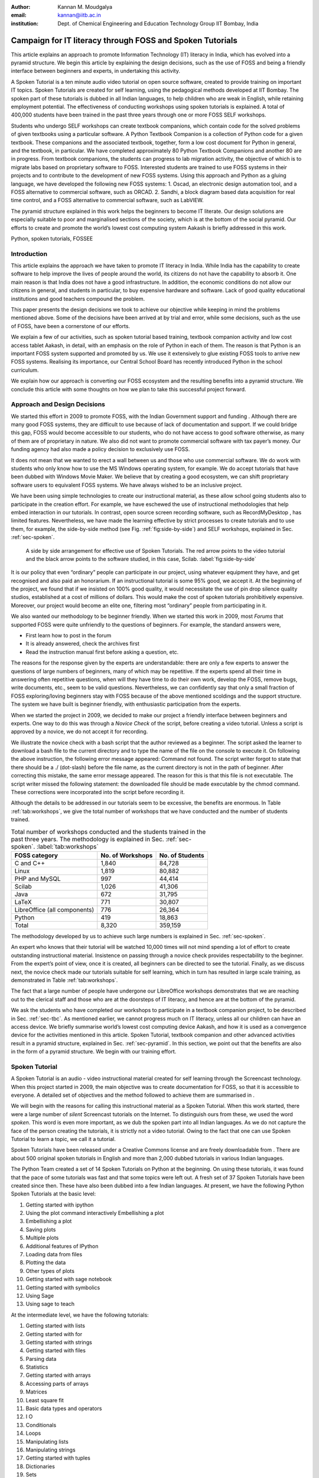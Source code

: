 :Author: Kannan M. Moudgalya
:email: kannan@iitb.ac.in
:institution: Dept. of Chemical Engineering and Education Technology Group IIT Bombay, India

================================================================
Campaign for IT literacy through FOSS and Spoken Tutorials
================================================================


.. class:: abstract

  This article explains an approach to promote Information Technology (IT)
  literacy in India, which has evolved into a pyramid structure. We begin this
  article by explaining the design decisions, such as the use of FOSS and
  being a friendly interface between beginners and experts, in undertaking
  this activity.

  A Spoken Tutorial is a ten minute audio video tutorial on open source
  software, created to provide training on important IT topics. Spoken
  Tutorials are created for self learning, using the pedagogical methods
  developed at IIT Bombay. The spoken part of these tutorials is dubbed in all
  Indian languages, to help children who are weak in English, while retaining
  employment potential. The effectiveness of conducting workshops using spoken
  tutorials is explained. A total of 400,000 students have been trained in the
  past three years through one or more FOSS SELF workshops.

  Students who undergo SELF workshops can create textbook companions, which
  contain code for the solved problems of given textbooks using a particular
  software. A Python Textbook Companion is a collection of Python code for a
  given textbook. These companions and the associated textbook, together, form
  a low cost document for Python in general, and the textbook, in particular.
  We have completed approximately 80 Python Textbook Companions and another 80
  are in progress. From textbook companions, the students can progress to lab
  migration activity, the objective of which is to migrate labs based on
  proprietary software to FOSS. Interested students are trained to use FOSS
  systems in their projects and to contribute to the development of new FOSS
  systems. Using this approach and Python as a gluing language, we have
  developed the following new FOSS systems: 1. Oscad, an electronic design
  automation tool, and a FOSS alternative to commercial software, such as
  ORCAD. 2. Sandhi, a block diagram based data acquisition for real time
  control, and a FOSS alternative to commercial software, such as LabVIEW.

  The pyramid structure explained in this work helps the beginners to become
  IT literate. Our design solutions are especially suitable to poor and
  marginalised sections of the society, which is at the bottom of the social
  pyramid. Our efforts to create and promote the world’s lowest cost computing
  system Aakash is briefly addressed in this work.

.. class:: keywords

    Python, spoken tutorials, FOSSEE

Introduction
============

This article explains the approach we have taken to promote IT literacy
in India. While India has the capability to create software to help
improve the lives of people around the world, its citizens do not have
the capability to absorb it. One main reason is that India does not have
a good infrastructure. In addition, the economic conditions do not allow
our citizens in general, and students in particular, to buy expensive
hardware and software. Lack of good quality educational institutions and
good teachers compound the problem.

This paper presents the design decisions we took to achieve our
objective while keeping in mind the problems mentioned above. Some of
the decisions have been arrived at by trial and error, while some
decisions, such as the use of FOSS, have been a cornerstone of our
efforts.

We explain a few of our activities, such as spoken tutorial based
training, textbook companion activity and low cost access tablet Aakash,
in detail, with an emphasis on the role of Python in each of them. The
reason is that Python is an important FOSS system supported and promoted
by us. We use it extensively to glue existing FOSS tools to arrive new
FOSS systems. Realising its importance, our Central School Board has
recently introduced Python in the school curriculum.

We explain how our approach is converting our FOSS ecosystem and the
resulting benefits into a pyramid structure. We conclude this article
with some thoughts on how we plan to take this successful project
forward.

Approach and Design Decisions
=============================

We started this effort in 2009 to promote FOSS, with the Indian
Government support and funding . Although there are many good FOSS
systems, they are difficult to use because of lack of documentation and
support. If we could bridge this gap, FOSS would become accessible to
our students, who do not have access to good software otherwise, as many
of them are of proprietary in nature. We also did not want to promote
commercial software with tax payer’s money. Our funding agency had also
made a policy decision to exclusively use FOSS.

It does not mean that we wanted to erect a wall between us and those who
use commercial software. We do work with students who only know how to
use the MS Windows operating system, for example. We do accept tutorials
that have been dubbed with Windows Movie Maker. We believe that by
creating a good ecosystem, we can shift proprietary software users to
equivalent FOSS systems. We have always wished to be an inclusive
project.

We have been using simple technologies to create our instructional material,
as these allow school going students also to participate in the creation
effort. For example, we have eschewed the use of instructional methodologies
that help embed interaction in our tutorials. In contrast, open source screen
recording software, such as RecordMyDesktop , has limited features.
Nevertheless, we have made the learning effective by strict processes to
create tutorials and to use them, for example, the side-by-side method (see
Fig. :ref:`fig:side-by-side`) and SELF workshops, explained in Sec.
:ref:`sec-spoken`.

.. figure:: side-by-side.jpg
   :alt: A side by side arrangement for effective use of Spoken Tutorials.

   A side by side arrangement for effective use of Spoken Tutorials. The red
   arrow points to the video tutorial and the black arrow points to the
   software studied, in this case, Scilab. :label:`fig:side-by-side`

It is our policy that even “ordinary” people can participate in our
project, using whatever equipment they have, and get recognised and also
paid an honorarium. If an instructional tutorial is some 95% good, we
accept it. At the beginning of the project, we found that if we insisted
on 100% good quality, it would necessitate the use of pin drop silence
quality studios, established at a cost of millions of dollars. This
would make the cost of spoken tutorials prohibitively expensive.
Moreover, our project would become an elite one, filtering most
“ordinary” people from participating in it.

We also wanted our methodology to be beginner friendly. When we started
this work in 2009, most *Forums* that supported FOSS were quite
unfriendly to the questions of beginners. For example, the standard
answers were,

-  First learn how to post in the forum

-  It is already answered, check the archives first

-  Read the instruction manual first before asking a question, etc.

The reasons for the response given by the experts are understandable:
there are only a few experts to answer the questions of large numbers of
beginners, many of which may be repetitive. If the experts spend all
their time in answering often repetitive questions, when will they have
time to do their own work, develop the FOSS, remove bugs, write
documents, etc., seem to be valid questions. Nevertheless, we can
confidently say that only a small fraction of FOSS exploring/loving
beginners stay with FOSS because of the above mentioned scoldings and
the support structure. The system we have built is beginner friendly,
with enthusiastic participation from the experts.

When we started the project in 2009, we decided to make our project a
friendly interface between beginners and experts. One way to do this was
through a *Novice Check* of the script, before creating a video
tutorial. Unless a script is approved by a novice, we do not accept it
for recording.

We illustrate the novice check with a bash script that the author
reviewed as a beginner. The script asked the learner to download a bash
file to the current directory and to type the name of the file on the
console to execute it. On following the above instruction, the following
error message appeared: Command not found. The script writer forgot to
state that there should be a ./ (dot-slash) before the file name, as the
current directory is not in the path of beginner. After correcting this
mistake, the same error message appeared. The reason for this is that
this file is not executable. The script writer missed the following
statement: the downloaded file should be made executable by the chmod
command. These corrections were incorporated into the script before
recording it.

Although the details to be addressed in our tutorials seem to be excessive,
the benefits are enormous. In Table :ref:`tab:workshops`, we give the total
number of workshops that we have conducted and the number of students trained.

.. table:: Total number of workshops conducted and the students trained in the past three years. The methodology is explained in Sec. :ref:`sec-spoken`. :label:`tab:workshops`

    +--------------------------------+--------------------+-------------------+
    | FOSS category                  | No. of Workshops   | No. of Students   |
    +================================+====================+===================+
    | C and C++                      | 1,840              | 84,728            |
    +--------------------------------+--------------------+-------------------+
    | Linux                          | 1,819              | 80,882            |
    +--------------------------------+--------------------+-------------------+
    | PHP and MySQL                  | 997                | 44,414            |
    +--------------------------------+--------------------+-------------------+
    | Scilab                         | 1,026              | 41,306            |
    +--------------------------------+--------------------+-------------------+
    | Java                           | 672                | 31,795            |
    +--------------------------------+--------------------+-------------------+
    | LaTeX                          | 771                | 30,807            |
    +--------------------------------+--------------------+-------------------+
    | LibreOffice (all components)   | 776                | 26,364            |
    +--------------------------------+--------------------+-------------------+
    | Python                         | 419                | 18,863            |
    +--------------------------------+--------------------+-------------------+
    | Total                          | 8,320              | 359,159           |
    +--------------------------------+--------------------+-------------------+



The methodology developed by us to achieve such large numbers is
explained in Sec. :ref:`sec-spoken`.

An expert who knows that their tutorial will be watched 10,000 times
will not mind spending a lot of effort to create outstanding
instructional material. Insistence on passing through a novice check
provides respectability to the beginner. From the expert’s point of
view, once it is created, all beginners can be directed to see the
tutorial. Finally, as we discuss next, the novice check made our
tutorials suitable for self learning, which in turn has resulted in
large scale training, as demonstrated in Table :ref:`tab:workshops`.

The fact that a large number of people have undergone our LibreOffice
workshops demonstrates that we are reaching out to the clerical staff
and those who are at the doorsteps of IT literacy, and hence are at the
bottom of the pyramid.

We ask the students who have completed our workshops to participate in a
textbook companion project, to be described in Sec. :ref:`sec-tbc`. As
mentioned earlier, we cannot progress much on IT literacy, unless all
our children can have an access device. We briefly summarise world’s
lowest cost computing device Aakash, and how it is used as a convergence
device for the activities mentioned in this article. Spoken Tutorial,
textbook companion and other advanced activities result in a pyramid
structure, explained in Sec. :ref:`sec-pyramid`. In this section, we point
out that the benefits are also in the form of a pyramid structure. We
begin with our training effort.


.. _sec-spoken:

Spoken Tutorial
================

A Spoken Tutorial is an audio - video instructional material created for
self learning through the Screencast technology. When this project
started in 2009, the main objective was to create documentation for
FOSS, so that it is accessible to everyone. A detailed set of objectives
and the method followed to achieve them are summarised in .

We will begin with the reasons for calling this instructional material
as a Spoken Tutorial. When this work started, there were a large number
of *silent* Screencast tutorials on the Internet. To distinguish ours
from these, we used the word *spoken*. This word is even more important,
as we dub the spoken part into all Indian languages. As we do not
capture the face of the person creating the tutorials, it is strictly
not a video tutorial. Owing to the fact that one can use Spoken Tutorial
to learn a topic, we call it a tutorial.

Spoken Tutorials have been released under a Creative Commons license and
are freely downloadable from . There are about 500 original spoken
tutorials in English and more than 2,000 dubbed tutorials in various
Indian languages.

The Python Team created a set of 14 Spoken Tutorials on Python at the
beginning. On using these tutorials, it was found that the pace of some
tutorials was fast and that some topics were left out. A fresh set of 37
Spoken Tutorials have been created since then. These have also been
dubbed into a few Indian languages. At present, we have the following
Python Spoken Tutorials at the basic level:

#. Getting started with ipython

#. Using the plot command interactively Embellishing a plot

#. Embellishing a plot

#. Saving plots

#. Multiple plots

#. Additional features of IPython

#. Loading data from files

#. Plotting the data

#. Other types of plots

#. Getting started with sage notebook

#. Getting started with symbolics

#. Using Sage

#. Using sage to teach

At the intermediate level, we have the following tutorials:

#. Getting started with lists

#. Getting started with for

#. Getting started with strings

#. Getting started with files

#. Parsing data

#. Statistics

#. Getting started with arrays

#. Accessing parts of arrays

#. Matrices

#. Least square fit

#. Basic data types and operators

#. I O

#. Conditionals

#. Loops

#. Manipulating lists

#. Manipulating strings

#. Getting started with tuples

#. Dictionaries

#. Sets

At the advanced level, we have the following tutorials:

#. Getting started with functions

#. Advanced features of functions

#. Using python modules

#. Writing python scripts

#. Testing and debugging

Spoken tutorials are created for self learning. The side-by-side method,
illustrated in Fig. :ref:`fig:side-by-side` is recommended for the effective
use of spoken tutorials . The learner is supposed to reproduce all the
steps demonstrated in the tutorial. To achieve this, all supplementary
material required for a tutorial are provided. We illustrate this with
the Python Spoken Tutorial, loading data from files. In
Fig. :ref:`fig:st-resources`, in the command line, cat of the file primes.txt
is demonstrated. By clicking the Code files link, shown with a red
arrow, one may download the required files. In the figure, we have shown
the window that pops up when the Code files link is clicked. This popped
up window asserts the availability of the file prime.txt and also other
files that are required for this tutorial. By clicking the link Video,
also at the second last line of this figure, one can download the
tutorial for offline use.

.. figure:: st-resources.jpg
   :alt: Resources available for a spoken tutorial.

   Resources available for a spoken tutorial explained with an example. The
   file used in the tutorial is available through the *Code files* link,
   indicated by an arrow. On clicking this link, the available code files are
   displayed in a new window. :label:`fig:st-resources`

As these are created for self learning, and are freely downloadable, one
should be able to learn from spoken tutorials directly from the website.
Nevertheless, there are many reasons why we have been conducting organised
workshops using spoken tutorials. As these are created for self learning, a
domain expert is not required to explain the use of spoken tutorials - a
volunteer can organise these workshops. Based on trial and error, we have
decided that our workshops should be of two hour duration and should be
conducted as SELF workshops, as mentioned previously. Although these workshops
are of only two hour duration, quite a bit can be learnt in a two hour
workshop. For example, by no other method can a beginner learn LaTeX topics,
such as compilation, letter writing, report writing, mathematical typesetting
and introduction to beamer, in a two hour workshop . Although no domain
experts may be available during these workshops, one may get their questions
answered through a specifically designed forum .

Most students in India do not have access to good bandwidth and hence
cannot access our web page. As a result, we need to provide the
tutorials for offline use. In the previous paragraph, we have explained
how to download a single video. To be consistent with our ethos, we have
implemented a tool that allows the creation of an image consisting of
many tutorials and downloading it for offline use. On choosing at ,
Software Training :math:`>` Download Tutorials :math:`>` Create your own
disk image, one reaches the page shown in Fig. :ref:`fig:mk-image`. Through
this shopping cart like facility, we can create an image consisting of
different FOSS families of spoken tutorials, in languages of one’s
choice. In this figure, one can see that the Python spoken tutorials in
English and Tamil have been selected and these will take up about 680
MB. One may add many more FOSS categories, in one or more languages to
the Selected Items list. Once all required tutorials are selected, one
may click the Submit button. The image consisting of all the tutorials
will be download as a zip file. On unzipping this file and opening the
index.html file contained therein in a web browser, such as Firefox, all
the selected videos can be played from the local drive. This zip file
can be copied to all computer systems that are meant to be used in a
workshop.

.. figure:: mk-image.jpg
   :alt: Automatic CD content creation facility.

   The automatic CD content creation facility, available through , by
   clicking Software Training :math:`>` Download Tutorials :math:`>`
   Create your own disk image. One can see that English and Tamil
   versions of Python tutorials are selected, with a size estimate of
   about 680 MB. :label:`fig:mk-image`

The Spoken Tutorial Team helps conduct SELF workshops . The workshops
are offered on about 20 topics, such as Python, Scilab, C, C++, Java,
LibreOffice, LaTeX, PHP, Oscad and GNU/Linux. Organisers of SELF
workshops at different institutions download the required spoken
tutorials using the facility explained through Fig. :ref:`fig:mk-image`,
install the software to learn and ensure that the computer system,
audio/video player and the head phone are in working condition. These
organised workshops create a conducive ecosystem to learn through spoken
tutorials.

During a two hour workshop, one may not learn all the tutorials. After
the workshop, the students are encouraged to download the tutorials and
to practise by themselves at their home or office. The learners can post
their difficulties, if any, on the Spoken Tutorial Forum based on the
time line of a spoken tutorial. This special forum helps even beginners
to locate previous discussions relating to spoken tutorials. An online
exam is conducted a few weeks after the workshop and the participants
who pass the exam are provided with certificates.

It is possible to get details of SELF workshops conducted by our team.
In , one can see summary details of the Python workshops that have taken
place in the state of Gujarat. One can reach this information on by
clicking the map of India, choosing Gujarat and sorting the result by
FOSS. A screenshot is given in Fig. :ref:`fig:python-workshop-info`. In this
figure, we have shown a red rectangle around a particular workshop that
took place in Surat on 12 July 2013. By clicking the lens symbol, one
can see the details of where the workshop took place, who conducted this
workshop and so on. When the number of students who attended this
workshop is shown in red (in this case, it is 51), it means that they
have given their feedback. By clicking the number in red, one may locate
the feedback given by students. A typical feedback is shown in
Fig. :ref:`fig:feedback`.

.. figure:: python-workshop-info.jpg
   :alt: Summary of Python workshops.

   Summary of Python workshops, obtained by clicking the India map in ,
   choosing Gujarat and then sorting by FOSS. :label:`fig:python-workshop-info`

.. figure:: feedback.jpg
   :alt: Feedback given by a student.

   Feedback given by a student of Shree Swami Atmanand Saraswati
   Institute of Technology, Surat, Gujarat. :label:`fig:feedback`

We present some statistics of the people who have undergone Python SELF
workshops. The number of SELF workshops conducted until now is 417,
training close to 19,000 students, with 9,300 of them being girls. It is
interesting because generally girls do not take up programming in large
numbers, here it is almost 50%. Python SELF workshops have taken place
in 23 states of India. Year wise break up of workshops is given in
Table :ref:`tab:pythonWSstat`.

.. table:: Python SELF workshops, yearly statistics :label:`tab:pythonWSstat`

    +---------+--------------------+-------------------+
    | Year    | No. of workshops   | No. of students   |
    +=========+====================+===================+
    | 2011    | 21                 | 945               |
    +---------+--------------------+-------------------+
    | 2012    | 144                | 6,562             |
    +---------+--------------------+-------------------+
    | 2013    | 116                | 4,857             |
    +---------+--------------------+-------------------+
    | 2014    | 138                | 6,499             |
    +---------+--------------------+-------------------+
    | Total   | 419                | 18,863            |
    +---------+--------------------+-------------------+


It should be pointed out that less than one half of the year is over in
2014.

The Python SELF workshops are effective. We have the following
testimonials:

    Through this workshop one can easily understand the basics of python,
    which in turn can develop an interest in one’s mind to learn more about
    python. Thank you very much for this wonderful workshop.

    Got the initiative of how to work on python that makes the programming
    comparative easy. Apart from this, graphical representation of
    mathematical formulation is quite good.

    It is a very efficient way of learning new languages as the videos seem to
    be practical and help the learning of the language along with examples.

Our website is becoming popular. Fig. :ref:`fig:yr-stat` gives details of
page views on our website. One can see that the number of page views are
doubling every year. The number of people who benefit from our work is
much higher than the numbers indicated in this figure. This is because,
there are a lot of students in India who access our material through
offline mechanisms, as explained earlier. For example, even though more
than 80,000 students have undergone SELF workshops on Linux
(Table :ref:`tab:workshops`), the largest number of times any Linux video is
seen is only about 2,500. It seems that the equivalent number of page
views on our page is at least ten times the number indicated in
Fig. :ref:`fig:yr-stat`.

.. figure:: hist-24-june-2014.jpg
   :alt: Number of page views since the beginning of this website.

   Number of page views since the beginning of this website. As
   there are many offline viewers in India, the effective number of page
   views may be considered to be at least twice these numbers. :label:`fig:yr-stat`

A student who is trained through a SELF workshop is ready to contribute
to the society. A textbook companion is the easiest way for them to
contribute and in the process also get rewarded. This is explained in
the next section.

.. _sec-tbc:

Textbook Companion Project
==========================

One of the major shortcomings of FOSS tools is the lack of
documentation. Proprietary software creators can deploy a lot of money
and other resources to develop good documentation. We explain now how we
have addressed this important issue through Textbook Companions.

We wanted to create documents for FOSS using India’s abundantly
available work force, namely, students. Unfortunately, creating a
document requires mature people. Students are good in writing programs,
not documents. We explored the possibility of addressing this by solving
the inverse problem: ask the students to write programs for existing
documents. Textbooks can be considered as good documents. After doing a
pilot with six students from different parts of India in the summer of
2010, we came up with the formula of one student, one month, one
textbook companion.

Textbook companion (TBC) activity creates code for solved examples of
standard textbooks using FOSS. These are created by students and the
faculty of colleges from different parts of India. Students who create
these books are given an honorarium of Rs. 10,000 for each companion and
their teachers who help review are given an honorarium of Rs. 5,000 per
companion.

If anyone wants to understand what a program does, all that they have to
do is to go through the corresponding example in the associated
textbook. If TBCs are available for all textbooks used in educational
programmes, students and teachers would not need proprietary software,
at least for classroom use.

This programme is so flexible that almost anyone can contribute to the
Python Textbook Companion (PTC) activity: from students to corporates,
teachers and freelancers. They can choose a textbook of their choice
from engineering, science or social sciences, the only requirement being
that Python being suitable to solve the example problems. Upon
successful completion of a PTC, the participant is awarded with a
certificate and a handsome honorarium. PTCs are presented in the form of
IPython Notebooks.

The PTC interface displays all the completed books together with a
screen-shot of code snippets, so that the user can easily download the
PTC of their interest. The interface also allows the users to view all
the codes of a chapter as an IPyton notebook, which makes learning
python easy.

We use the following process to develop a PTC:

#. A student uploads Python code for the examples of one of the chapters
   of a chosen textbook. They should ensure that this book is not
   already completed nor under progress. They should also propose two
   other textbooks for PTC creation, in case the one they selected is
   already allocated to someone else.

#. Based on the Python code received for one chapter, our reviewers
   decide whether the student knows sufficient Python to complete the
   PTC. In case the selected textbook is already allocated to someone
   else, one of the other two chosen books is assigned. The student is
   given a time period of three months to complete the PTC.

#. The student has to upload the Python code in a specified format, on
   our portal.

#. Our reviewers check the correctness of the submitted code. They check
   whether the answers given by the code agree with those given in the
   textbooks.

#. Students who get all the code correct during the first review itself
   get a bonus, in addition to the honorarium mentioned above. Those who
   increase the work of reviewers by submitting wrong code are penalised
   and their honorarium gets reduced.

We currently have PTCs in the following categories: Fluid Mechanics,
Chemical Engineering, Thermodynamics, Mechanical Engineering, Signal
Processing, Digital Communications, Electrical Technology, Mathematics &
Pure Science, Analog Electronics, Computer Programming and others.
Currently, there are 80 completed PTCs and 80 are in progress. PTCs so
created are available for free download at .

The creators of PTC learn Python in a practical and effective way. One
may see below testimonials from a few of the participants:

    I experienced that even an inexperienced person can do
    coding/programming. I gradually got to advance my skills in python
    as I approached further in it. I got the IIT-B certifcate, plus i
    got paid a handsome amount of cheque after completion which was good
    enough for me at then.

    The FOSSE-Textbook Companion Project has been a scintillating point in my
    career. It has been instrumental in tuning my programming and presentation
    skills. It provided an ideal forum for me to learn Python and contribute
    to the open source community.

    I learnt python from Spoken-Tutorials available on the
    website.The Python TBC team also helped me a lot in starting my
    internship. Till now,I have completed 3 TBCs and now,I know pretty
    much about python.I plan to take this project forward and Python is
    really helping me shine by resume.

    This internship provided me a perfect platform and environment to learn
    python.It helped me to incorporate both my ideas and practical work skills
    to the best.Especially,those concepts of C which are not present in python
    gave me an awesome experience.Moreover, experience gained from it will
    make me capable of facing and overcoming the upcoming challenges under its
    applications.

We would like to point out some of the processes we have followed in the
creation of PTC. Initially we tried to use the Sprint route to create
PTCs. This involved a few people jointly coding all the problems,
including unsolved problems, of a given book in one sitting. Solving
unsolved problems made the task difficult. A book could not be completed
in one session and those who coded for a part of the textbook did not
come back. There was also no ownership of the activity as many people
were involved in one book. In contrast, the Scilab group used the
approach explained previously and found it to be more effective, and
more productive: there are 377 completed Scilab TBC and 266 are in
progress. As a result, the Python group also changed the strategy for
the creation of PTCs and this has yielded good results, as explained
above. We are also in the process of contacting all who created Scilab
TBC urging them to take up the PTC work.

The FOSSEE project at IIT Bombay supports the following FOSS systems:
Python, Scilab, OpenFOAM, COIN-OR, Oscad (a locally developed for
Electronic Design Automation and a FOSS alternative to OrCAD) and Sandhi
(a FOSS alternative to LabVIEW). We are in the process of creating TBCs
for all of these systems.

Aakash: World’s lowest cost computing device
============================================

The agency that funded our FOSS promotion projects has created several
e-content resources. It has also provided large amounts of bandwidth to
educational institutions. These two do not get utilised effectively if
the students do not have an affordable access device. If a student does
not have an access device, they cannot participate in some of our
projects. This affects their learning, while simultaneously resulting in
loss of possible honorarium income. Aakash is the result of our efforts
to address this problem .

Aakash has indeed become a convergence device for our projects. Spoken
Tutorials can be played on Aakash, see Fig. :ref:`fig:spoken-aakash`.

.. figure:: spoken-aakash.png
   :alt: Spoken Tutorials run on Aakash

   Spoken Tutorials run on Aakash :label:`fig:spoken-aakash`

We have ported iPython notebook on Aakash, see Fig. :ref:`fig:iPython`.

.. figure:: iPython-nb.jpg
   :alt: iPython runs on Aakash

   iPython runs on Aakash :label:`fig:iPython`

A PTC running on Aakash is shown in Fig. :ref:`fig:aakash-portrait`.

.. figure:: aakash-portrait.jpg
   :alt: A Python Textbook Companion on Aakash.

   A Python Textbook Companion on Aakash, the world’s lowest cost
   computing device. :label:`fig:aakash-portrait`


.. _sec-pyramid:

Pyramid Structure
=================

In this section, we explain how our FOSS efforts help result in a
pyramid structure of trained students. We train the students with spoken
tutorials and ask them to contribute to textbook companions. After this,
the students are ready to participate in lab migration, explained next.

We have realised that so long as a proprietary software is used in a
lab, it cannot ever be replaced, even if one succeeds in theory classes,
say through textbook companions. The FOSSEE team helps migrate
commercial software based labs to FOSS. Once a faculty member in a
college wants to migrate a lab to FOSS, we ask them or others in our
network to come up with the required code in an equivalent FOSS and pay
an honorarium. This code is made available to the public. An example of
this project is migrating Matlab based labs to Scilab.

We will now explain a lab migration project based on SimPy, an open
source platform-independent toolkit for simulation, released under GNU
GPL. SimPy is a open source alternative to commercial simulation
packages such as AnyLogic, Arena, Witness, ExtendSim, Quest, FlexSim,
all of which are expensive even for academic use. Many colleges offer
courses and/or labs on simulation modeling, and are currently using one
or more of the above commercial packages. This lab migration work has
just begun.

The next complicated task we have recently undertaken is to help our
students do full projects using the FOSS that we support. Here is a
feedback from a student who completed his Master’s thesis using Oscad:

    With intensive cooperation and guidance on Oscad EDA tool, from all
    of You, I have completed the project on “Design and Performance
    Analyis of OTA based SNR Meter” successfully and also submitted the
    project report today. Sincere thanks to all of You. Oscad is really
    user friendly and also highly accurate which is the main reason for
    completion of the project so smoothly.

    We at Mangalore Institute of Technology and Engineering have
    decided to use Oscad for two of the labs “Linear Integrated Circuits
    and Analog communication” and “Power Electronics” labs. Your support
    is very much needed mainly for power electronics lab. Hope you will
    provide it. Thanks a lot.

The next task is to help improve the FOSS itself or to use the FOSS to
create new software. Typically, existing FOSS tools are used to create
new FOSS systems. Python turns out to be an excellent gluing solution.
We have used Python extensively in the creation of Oscad . We are using
Python extensively, once again, in the creation of Sandhi, a FOSS
alternative to LabVIEW. Sandhi is yet to be released to the public. We
have been using Python also to create online evaluation software to
administer post SELF workshop tests.

The next level in this progression is possibly entrepreneurship. We are
exploring the viability of it. At present we train about 200,000
students a year through SELF workshops. We expect about 1% of them to be
good, possibly as a result of our FOSS promotion efforts. If 10% of them
are interested in becoming entrepreneurs, we will have about 200 people
to train. Initial enquiries convince us that many groups that want to
promote entrepreneurship may possibly be interested in working with our
selection. We believe that we can generate an army of entrepreneurs. If
we succeed in this endeavour, we would really have achieved a pyramid
structure.

The benefits of our effort are also in a pyramid structure. At the
lowest level, the learners get IT literacy. At the next level, we have
students passing exams, because of our training material, see a
testimonial:

    In my college, one of the students in btech 3rd year 1st sem was
    having a makeup exam and and he was looking for guidance in learning
    Java. We gave the spoken-tutorial CD material on Java, and gave
    explanation on the contents of the CD. After the exam he came and
    told that the spoken tutorial CD on java helped him a lot and that
    he developed confidence in Java by going thru all the tutorials and
    doing the assignments. He also told that the video tutorials cleared
    most of his doubts on java and helped him in passing the makeup
    exam.

Then, there are several levels of employment, starting from routine IT
work, all the way up to work in niche areas, with attractive salaries.
Finally, there is a possibility of one starting one’s own company.

Conclusions and Future Work
===========================

This work has summarised how the FOSS promotion work we started in 2009
has evolved into a massive training programme that caters to the bottom
of the pyramid and also to those at the top. Given that our approach has
worked for IT skills development, we are exploring the possibility of
replicating this method to other skills development areas as well. It
will be great if we can succeed in this, as India has a big shortage of
skilled personnel and a large number youngsters who want employment. The
training may have to start at school level and this is an order of
magnitude larger problem. Finally, all our material and processes are in
the open and are available to FOSS enthusiasts all over the world.

Abbreviations
==============

+--------+---------------------------------+
| IT     | Information Technology          |
+--------+---------------------------------+
| FOSS   | Free and open source software   |
+--------+---------------------------------+
| PTC    | Python Textbook Companion       |
+--------+---------------------------------+
| TBC    | Textbook Companion              |
+--------+---------------------------------+
| ST     | Spoken Tutorial                 |
+--------+---------------------------------+

Acknowledgements
=================

The work reported in this article has been carried out by the 100+ staff
members of the FOSSEE and Spoken Tutorial teams. The author wishes to
acknowledge the contributions of the Principal Investigators of these
projects. The author wants to thank Prabhu Ramachandran for his help in
converting this article to the required format.
